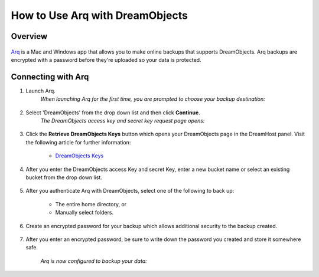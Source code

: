 ================================
How to Use Arq with DreamObjects
================================

Overview
~~~~~~~~

.. figure:: images/Arq-icon.png

`Arq <https://www.arqbackup.com>`_ is a Mac and Windows app that allows you to
make online backups that supports DreamObjects. Arq backups are encrypted with
a password before they're uploaded so your data is protected.

Connecting with Arq
~~~~~~~~~~~~~~~~~~~

1. Launch Arq.
    *When launching Arq for the first time, you are prompted to choose your
    backup destination:*

.. figure:: images/Arq-1.fw.png

2. Select 'DreamObjects' from the drop down list and then click **Continue**.
    *The DreamObjects access key and secret key request page opens:*

.. figure:: images/Arq-2.fw.png

3. Click the **Retrieve DreamObjects Keys** button which opens your
   DreamObjects page in the DreamHost panel. Visit the following article for
   further information:

    * `DreamObjects Keys`_

.. figure:: images/Arq-3.fw.png

4. After you enter the DreamObjects access Key and secret Key, enter a new
   bucket name or select an existing bucket from the drop down list.

.. figure:: images/Arq-4.fw.png

5. After you authenticate Arq with DreamObjects, select one of the following
   to back up:

    * The entire home directory, or
    * Manually select folders.

.. figure:: images/Arq-5.fw.png

6. Create an encrypted password for your backup which allows additional
   security to the backup created.

.. figure:: images/Arq-6.fw.png

7. After you enter an encrypted password, be sure to write down the password
   you created and store it somewhere safe.

    *Arq is now configured to backup your data:*

.. figure:: images/Arq-7.fw.png

.. _DreamObjects Keys: 215986357-What-are-Keys-in-DreamObjects-and-How-Do-You-Use-Them-

.. meta::
    :labels: arq windows mac backup
